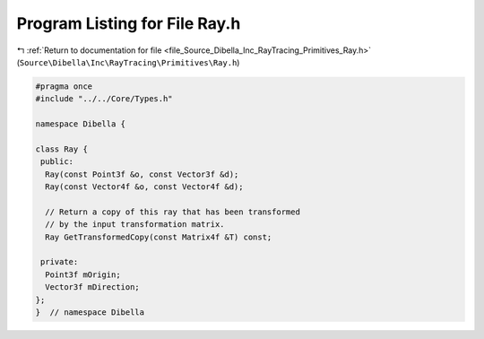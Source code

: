 
.. _program_listing_file_Source_Dibella_Inc_RayTracing_Primitives_Ray.h:

Program Listing for File Ray.h
==============================

|exhale_lsh| :ref:`Return to documentation for file <file_Source_Dibella_Inc_RayTracing_Primitives_Ray.h>` (``Source\Dibella\Inc\RayTracing\Primitives\Ray.h``)

.. |exhale_lsh| unicode:: U+021B0 .. UPWARDS ARROW WITH TIP LEFTWARDS

.. code-block:: cpp

   #pragma once
   #include "../../Core/Types.h"
   
   namespace Dibella {
   
   class Ray {
    public:
     Ray(const Point3f &o, const Vector3f &d);
     Ray(const Vector4f &o, const Vector4f &d);
   
     // Return a copy of this ray that has been transformed
     // by the input transformation matrix.
     Ray GetTransformedCopy(const Matrix4f &T) const;
   
    private:
     Point3f mOrigin;
     Vector3f mDirection;
   };
   }  // namespace Dibella
